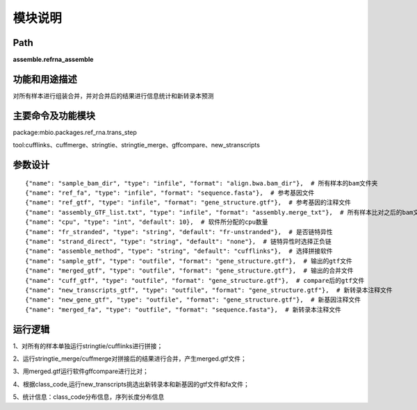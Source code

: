 
模块说明
==========================

Path
-----------

**assemble.refrna_assemble**

功能和用途描述
-----------------------------------

对所有样本进行组装合并，并对合并后的结果进行信息统计和新转录本预测



主要命令及功能模块
-----------------------------------
package:mbio.packages.ref_rna.trans\_step

tool:cufflinks、cuffmerge、stringtie、stringtie_merge、gffcompare、new_stranscripts

参数设计
-----------------------------------

::

            {"name": "sample_bam_dir", "type": "infile", "format": "align.bwa.bam_dir"},  # 所有样本的bam文件夹
            {"name": "ref_fa", "type": "infile", "format": "sequence.fasta"},  # 参考基因文件
            {"name": "ref_gtf", "type": "infile", "format": "gene_structure.gtf"},  # 参考基因的注释文件
            {"name": "assembly_GTF_list.txt", "type": "infile", "format": "assembly.merge_txt"},  # 所有样本比对之后的bam文件路径列表
            {"name": "cpu", "type": "int", "default": 10},  # 软件所分配的cpu数量
            {"name": "fr_stranded", "type": "string", "default": "fr-unstranded"},  # 是否链特异性
            {"name": "strand_direct", "type": "string", "default": "none"},  # 链特异性时选择正负链
            {"name": "assemble_method", "type": "string", "default": "cufflinks"},  # 选择拼接软件
            {"name": "sample_gtf", "type": "outfile", "format": "gene_structure.gtf"},  # 输出的gtf文件
            {"name": "merged_gtf", "type": "outfile", "format": "gene_structure.gtf"},  # 输出的合并文件
            {"name": "cuff_gtf", "type": "outfile", "format": "gene_structure.gtf"},  # compare后的gtf文件
            {"name": "new_transcripts_gtf", "type": "outfile", "format": "gene_structure.gtf"},  # 新转录本注释文件
            {"name": "new_gene_gtf", "type": "outfile", "format": "gene_structure.gtf"},  # 新基因注释文件
            {"name": "merged_fa", "type": "outfile", "format": "sequence.fasta"},  # 新转录本注释文件
            


运行逻辑
-----------------------------------
1、对所有的样本单独运行stringtie/cufflinks进行拼接；

2、运行stringtie_merge/cuffmerge对拼接后的结果进行合并，产生merged.gtf文件；

3、用merged.gtf运行软件gffcompare进行比对；

4、根据class_code,运行new_transcripts挑选出新转录本和新基因的gtf文件和fa文件；

5、统计信息：class_code分布信息，序列长度分布信息

